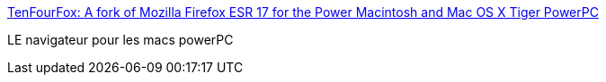 :jbake-type: post
:jbake-status: published
:jbake-title: TenFourFox: A fork of Mozilla Firefox ESR 17 for the Power Macintosh and Mac OS X Tiger PowerPC
:jbake-tags: macosx,software,freeware,open-source,browser,powerpc,_mois_nov.,_année_2013
:jbake-date: 2013-11-17
:jbake-depth: ../
:jbake-uri: shaarli/1384697192000.adoc
:jbake-source: https://nicolas-delsaux.hd.free.fr/Shaarli?searchterm=http%3A%2F%2Fwww.floodgap.com%2Fsoftware%2Ftenfourfox%2F&searchtags=macosx+software+freeware+open-source+browser+powerpc+_mois_nov.+_ann%C3%A9e_2013
:jbake-style: shaarli

http://www.floodgap.com/software/tenfourfox/[TenFourFox: A fork of Mozilla Firefox ESR 17 for the Power Macintosh and Mac OS X Tiger PowerPC]

LE navigateur pour les macs powerPC
